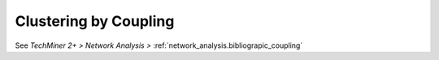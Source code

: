 Clustering by Coupling
===============================================================================

See `TechMiner 2+ > Network Analysis >` :ref:`network_analysis.bibliograpic_coupling`

